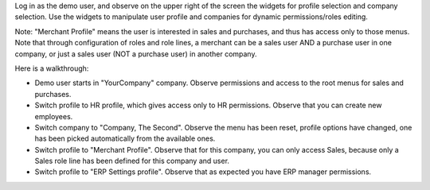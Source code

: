 Log in as the demo user, and observe on the upper right of the screen the widgets for profile selection and company selection.
Use the widgets to manipulate user profile and companies for dynamic permissions/roles editing.

Note: "Merchant Profile" means the user is interested in sales and purchases, and thus has access only to those menus. Note that through configuration of roles and role lines, a merchant can be a sales user AND a purchase user in one company, or just a sales user (NOT a purchase user) in another company.

Here is a walkthrough:

* Demo user starts in "YourCompany" company. Observe permissions and access to the root menus for sales and purchases.
* Switch profile to HR profile, which gives access only to HR permissions. Observe that you can create new employees.
* Switch company to "Company, The Second". Observe the menu has been reset, profile options have changed, one has been picked automatically from the available ones.
* Switch profile to "Merchant Profile". Observe that for this company, you can only access Sales, because only a Sales role line has been defined for this company and user.
* Switch profile to "ERP Settings profile". Observe that as expected you have ERP manager permissions.
